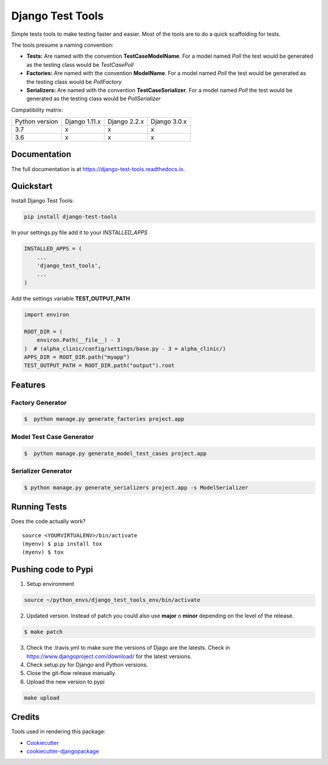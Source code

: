 =============================
Django Test Tools
=============================

.. image:: https://badge.fury.io/py/django-test-tools.svg
    :target: https://badge.fury.io/py/django-test-tools

.. image:: https://travis-ci.org/luiscberrocal/django-test-tools.svg?branch=master
    :target: https://travis-ci.org/luiscberrocal/django-test-tools

.. image:: https://codecov.io/gh/luiscberrocal/django-test-tools/branch/master/graph/badge.svg
    :target: https://codecov.io/gh/luiscberrocal/django-test-tools

.. image:: https://landscape.io/github/luiscberrocal/django-test-tools/master/landscape.svg?style=flat
   :target: https://landscape.io/github/luiscberrocal/django-test-tools/master
   :alt: Code Health

.. image:: https://pyup.io/repos/github/luiscberrocal/django-test-tools/shield.svg
     :target: https://pyup.io/repos/github/luiscberrocal/django-test-tools/
     :alt: Updates

.. image:: https://readthedocs.org/projects/django-test-tools/badge/?version=latest
    :target: https://django-test-tools.readthedocs.io/en/latest/?badge=latest
    :alt: Documentation Status

Simple tests tools to make testing faster and easier. Most of the tools are to do a quick scaffolding for tests.

The tools presume a naming convention:

- **Tests:** Are named with the convention **TestCaseModelName**. For a model named *Poll* the test would be generated
  as the testing class would be *TestCasePoll*
- **Factories:** Are named with the convention **ModelName**. For a model named *Poll* the test would be generated
  as the testing class would be *PollFactory*
- **Serializers:** Are named with the convention **TestCaseSerializer**. For a model named *Poll* the test would be generated
  as the testing class would be *PollSerializer*


Compatibility matrix:

+----------------+---------------+--------------+--------------+
| Python version | Django 1.11.x | Django 2.2.x | Django 3.0.x |
+----------------+---------------+--------------+--------------+
|       3.7      |       x       |       x      |       x      |
+----------------+---------------+--------------+--------------+
|       3.6      |       x       |       x      |       x      |
+----------------+---------------+--------------+--------------+

Documentation
-------------

The full documentation is at https://django-test-tools.readthedocs.io.

Quickstart
----------

Install Django Test Tools:

.. code-block:: bash

    pip install django-test-tools


In your settings.py file add it to your `INSTALLED_APPS`

.. code-block:: python

    INSTALLED_APPS = (
        ...
        'django_test_tools',
        ...
    )


Add the settings variable **TEST_OUTPUT_PATH**

.. code-block:: python

    import environ

    ROOT_DIR = (
        environ.Path(__file__) - 3
    )  # (alpha_clinic/config/settings/base.py - 3 = alpha_clinic/)
    APPS_DIR = ROOT_DIR.path("myapp")
    TEST_OUTPUT_PATH = ROOT_DIR.path("output").root

Features
--------

Factory Generator
++++++++++++++++++

.. code-block:: bash

    $  python manage.py generate_factories project.app

Model Test Case Generator
+++++++++++++++++++++++++

.. code-block:: bash

    $  python manage.py generate_model_test_cases project.app

Serializer Generator
++++++++++++++++++++

.. code-block:: bash

    $ python manage.py generate_serializers project.app -s ModelSerializer

Running Tests
-------------

Does the code actually work?

::

    source <YOURVIRTUALENV>/bin/activate
    (myenv) $ pip install tox
    (myenv) $ tox


Pushing code to Pypi
--------------------
1. Setup environment

.. code-block:: bash

    source ~/python_envs/django_test_tools_env/bin/activate


2. Updated version. Instead of patch you could also use **major** o **minor** depending on the level of the release.

.. code-block:: bash

    $ make patch


3. Check the .travis.yml to make sure the versions of Djago are the latests. Check in https://www.djangoproject.com/download/
   for the latest versions.

4. Check setup.py for Django and Python versions.

5. Close the git-flow release manually.

6. Upload the new version to pypi

.. code-block:: bash

    make upload

Credits
-------

Tools used in rendering this package:

*  Cookiecutter_
*  `cookiecutter-djangopackage`_

.. _Cookiecutter: https://github.com/audreyr/cookiecutter
.. _`cookiecutter-djangopackage`: https://github.com/pydanny/cookiecutter-djangopackage
